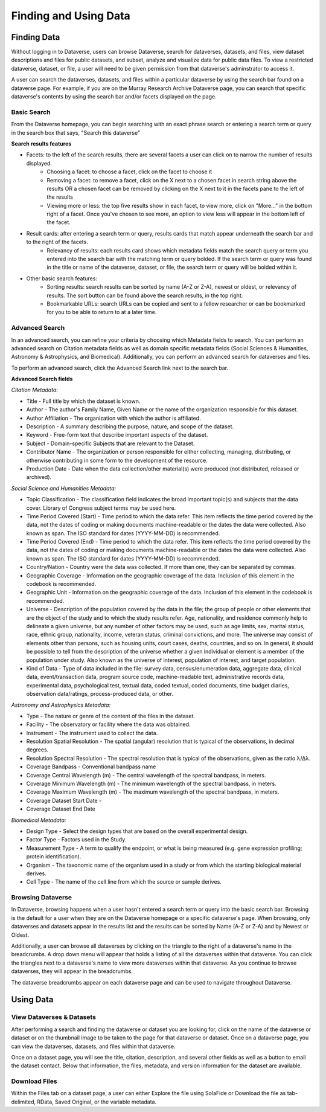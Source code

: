 Finding and Using Data
+++++++++++++++++++++++

Finding Data
=============

Without logging in to Dataverse, users can browse
Dataverse, search for dataverses, datasets, and files, view dataset descriptions and files for
public datasets, and subset, analyze and visualize data for public data
files. To view a restricted dataverse, dataset, or file, a user will need to be given permission from that dataverse's adminstrator to access it. 

A user can search the dataverses, datasets, and files within a particular dataverse by using the search bar found on a dataverse page. For example, if you are on the Murray Research Archive Dataverse page, you can search that specific dataverse's contents by using the search bar and/or facets displayed on the page.

Basic Search
--------------
From the Dataverse homepage, you can begin searching with an exact phrase search or entering a search term or query in the search box that says, "Search this dataverse" 

**Search results features**

- Facets: to the left of the search results, there are several facets a user can click on to narrow the number of results displayed. 
    - Choosing a facet: to choose a facet, click on the facet to choose it
    - Removing a facet: to remove a facet, click on the X next to a chosen facet in search string above the results OR a chosen facet can be removed by clicking on the X next to it in the facets pane to the left of the results
    - Viewing more or less: the top five results show in each facet, to view more, click on "More..." in the bottom right of a facet. Once you've chosen to see more, an option to view less will appear in the bottom left of the facet.
   
- Result cards: after entering a search term or query, results cards that match appear underneath the search bar and to the right of the facets.
    - Relevancy of results: each results card shows which metadata fields match the search query or term you entered into the search bar with the matching term or query bolded. If the search term or query was found in the title or name of the dataverse, dataset, or file, the search term or query will be bolded within it.

- Other basic search features: 
    - Sorting results: search results can be sorted by name (A-Z or Z-A), newest or oldest, or relevancy of results. The sort button can be found above the search results, in the top right.
    - Bookmarkable URLs: search URLs can be copied and sent to a fellow researcher or can be bookmarked for you to be able to return to at a later time.


Advanced Search 
-----------------

In an advanced search, you can refine your criteria by choosing which
Metadata fields to search. You can perform an advanced search on Citation metadata fields as well as domain specific metadata fields (Social Sciences & Humanities, Astronomy & Astrophysics, and Biomedical). Additionally, you can perform an advanced search for dataverses and files.

To perform an advanced search, click the Advanced Search link next to the search bar. 

**Advanced Search fields** 

*Citation Metadata:*

- Title - Full title by which the dataset is known.
- Author - The author's Family Name, Given Name or the name of the organization responsible for this dataset.
- Author Affiliation - The organization with which the author is affiliated.
- Description - A summary describing the purpose, nature, and scope of the dataset.
- Keyword - Free-form text that describe important aspects of the dataset.
- Subject - Domain-specific Subjects that are relevant to the Dataset.
- Contributor Name - The organization or person responsible for either collecting, managing, distributing, or otherwise contributing in some form to the development of the resource.
- Production Date - Date when the data collection/other material(s) were produced (not distributed, released or archived).

*Social Science and Humanities Metadata:*

- Topic Classification - The classification field indicates the broad important topic(s) and subjects that the data cover. Library of Congress subject terms may be used here.  
- Time Period Covered (Start) - Time period to which the data refer. This item reflects the time period covered by the data, not the dates of  coding or making documents machine-readable or the dates the data were collected. Also known as span. The ISO standard for dates (YYYY-MM-DD) is recommended.
- Time Period Covered (End) - Time period to which the data refer. This item reflects the time period covered by the data, not the dates of coding or making documents machine-readable or the dates the data were collected. Also known as span. The ISO standard for dates (YYYY-MM-DD) is recommended.
- Country/Nation - Country were the data was collected. If more than one, they can be separated by commas.
- Geographic Coverage - Information on the geographic coverage of the data. Inclusion of this element in the codebook is recommended.
- Geographic Unit - Information on the geographic coverage of the data. Inclusion of this element in the codebook is recommended.
- Universe - Description of the population covered by the data in the file; the group of people or other elements that are the object of the study and to which the study results refer. Age, nationality, and residence commonly help to  delineate a given universe, but any number of other factors may be used, such as age limits, sex, marital status, race, ethnic group, nationality, income, veteran status, criminal convictions, and more. The universe may consist of elements other than persons, such as housing units, court cases, deaths, countries, and so on. In general, it should be possible to tell from the description of the universe whether a given individual or element is a member of the population under study. Also known as the universe of interest, population of interest, and target population.
- Kind of Data - Type of data included in the file: survey data, census/enumeration data, aggregate data, clinical data, event/transaction data, program source code, machine-readable text, administrative records data, experimental data, psychological test, textual data, coded textual, coded documents, time budget diaries, observation data/ratings, process-produced data, or other.

*Astronomy and Astrophysics Metadata:*

- Type - The nature or genre of the content of the files in the dataset.
- Facility - The observatory or facility where the data was obtained. 
- Instrument - The instrument used to collect the data.
- Resolution Spatial Resolution - The spatial (angular) resolution that is typical of the observations, in decimal degrees.
- Resolution Spectral Resolution - The spectral resolution that is typical of the observations, given as the ratio λ/Δλ.
- Coverage Bandpass - Conventional bandpass name
- Coverage Central Wavelength (m) - The central wavelength of the spectral bandpass, in meters.
- Coverage Minimum Wavelength (m) - The minimum wavelength of the spectral bandpass, in meters.
- Coverage Maximum Wavelength (m) - The maximum wavelength of the spectral bandpass, in meters.
- Coverage Dataset Start Date - 
- Coverage Dataset End Date

*Biomedical Metadata:*

- Design Type - Select the design types that are based on the overall experimental design.
- Factor Type - Factors used in the Study. 
- Measurement Type - A term to qualify the endpoint, or what is being measured (e.g. gene expression profiling; protein identification). 
- Organism - The taxonomic name of the organism used in a study or from which the starting biological material derives.
- Cell Type - The name of the cell line from which the source or sample derives.


Browsing Dataverse
--------------------

In Dataverse, browsing happens when a user hasn't entered a search term or query into the basic search bar. Browsing is the default for a user when they are on the Dataverse homepage or a specific dataverse's page. When browsing, only dataverses and datasets appear in the results list and the results can be sorted by Name (A-Z or Z-A) and by Newest or Oldest.

Additionally, a user can browse all dataverses by clicking on the triangle to the right of a dataverse's name in the breadcrumbs. A drop down menu will appear that holds a listing of all the dataverses within that dataverse. You can click the triangles next to a dataverse's name to view more dataverses within that dataverse. As you continue to browse dataverses, they will appear in the breadcrumbs.

The dataverse breadcrumbs appear on each dataverse page and can be used to navigate throughout Dataverse.


Using Data
===========

View Dataverses & Datasets
-------------

After performing a search and finding the dataverse or dataset you are looking for, click on the name of the dataverse or dataset or on the thumbnail image to be taken to the page for that dataverse or dataset. Once on a dataverse page, you can view the dataverses, datasets, and files within that dataverse.

Once on a dataset page, you will see the title, citation, description, and several other fields as well as a button to email the dataset contact. Below that information, the files, metadata, and version information for the dataset are available. 

Download Files
--------------

Within the Files tab on a dataset page, a user can either Explore the file using SolaFide or Download the file as tab-delimited, RData, Saved Original, or the variable metadata.


